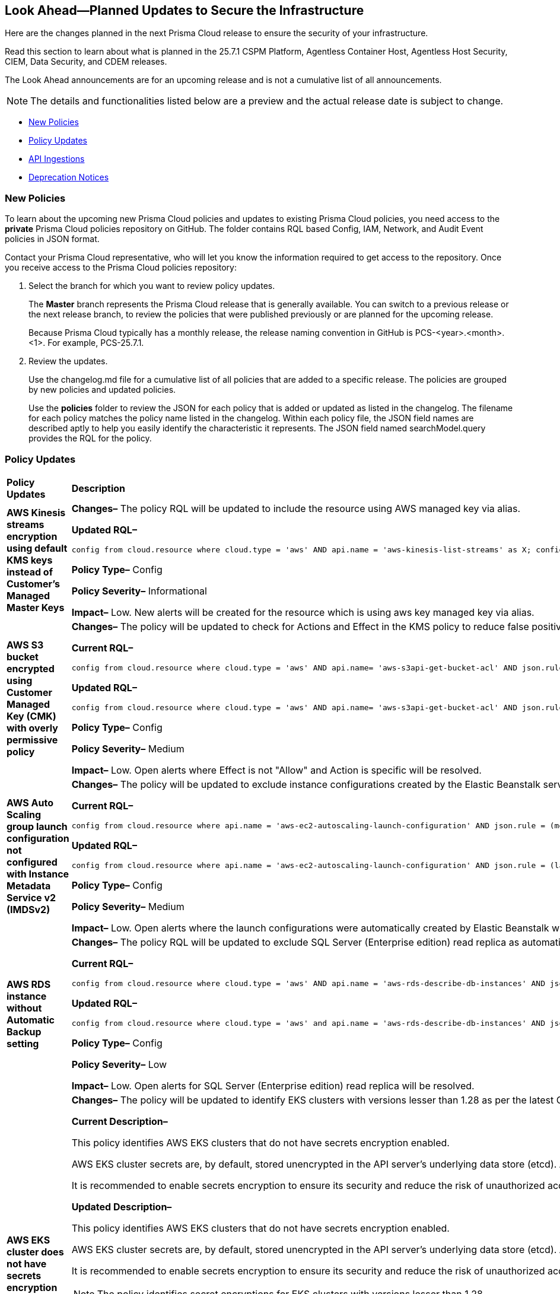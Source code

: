 == Look Ahead—Planned Updates to Secure the Infrastructure

Here are the changes planned in the next Prisma Cloud release to ensure the security of your infrastructure.

Read this section to learn about what is planned in the 25.7.1 CSPM Platform, Agentless Container Host, Agentless Host Security, CIEM, Data Security, and CDEM releases. 

The Look Ahead announcements are for an upcoming release and is not a cumulative list of all announcements.

[NOTE]
====
The details and functionalities listed below are a preview and the actual release date is subject to change.
====

* <<new-policies>>
* <<policy-updates>>
* <<api-ingestions>>
* <<deprecation-notices>>

//There are currently no API ingestions or Policy Updates in the pipeline for 25.7.1.


[#new-policies] 
=== New Policies

To learn about the upcoming new Prisma Cloud policies and updates to existing Prisma Cloud policies, you need access to the *private* Prisma Cloud policies repository on GitHub. The folder contains RQL based Config, IAM, Network, and Audit Event policies in JSON format. 

Contact your Prisma Cloud representative, who will let you know the information required to get access to the repository. Once you receive access to the Prisma Cloud policies repository:

. Select the branch for which you want to review policy updates.
+
The *Master* branch represents the Prisma Cloud release that is generally available. You can switch to a previous release or the next release branch, to review the policies that were published previously or are planned for the upcoming release.
+
Because Prisma Cloud typically has a monthly release, the release naming convention in GitHub is PCS-<year>.<month>.<1>. For example, PCS-25.7.1.

. Review the updates.
+
Use the changelog.md file for a cumulative list of all policies that are added to a specific release. The policies are grouped by new policies and updated policies.
+
Use the *policies* folder to review the JSON for each policy that is added or updated as listed in the changelog. The filename for each policy matches the policy name listed in the changelog. Within each policy file, the JSON field names are described aptly to help you easily identify the characteristic it represents. The JSON field named searchModel.query provides the RQL for the policy.


[#policy-updates]
=== Policy Updates

[cols="40%a,60%a"]
|===
|*Policy Updates*
|*Description*


//2+|*Policy Updates—Metadata*

|*AWS Kinesis streams encryption using default KMS keys instead of Customer's Managed Master Keys*
//RLP-156182

|*Changes–* The policy RQL will be updated to include the resource using AWS managed key via alias.

*Updated RQL–*
----
config from cloud.resource where cloud.type = 'aws' AND api.name = 'aws-kinesis-list-streams' as X; config from cloud.resource where api.name = 'aws-kms-get-key-rotation-status' as Y; filter '(($.Y.keyMetadata.keyManager equals AWS and $.Y.key.keyArn equals $.X.keyId) or $.X.keyId contains "alias/aws/") and $.X.encryptionType equals KMS'; show X;
----

*Policy Type–* Config 

*Policy Severity–* Informational

*Impact–* Low. New alerts will be created for the resource which is using aws key managed key via alias.



|*AWS S3 bucket encrypted using Customer Managed Key (CMK) with overly permissive policy*
//RLP-156319

|*Changes–* The policy will be updated to check for Actions and Effect in the KMS policy to reduce false positives.

*Current RQL–* 
----
config from cloud.resource where cloud.type = 'aws' AND api.name= 'aws-s3api-get-bucket-acl' AND json.rule = (sseAlgorithm contains "aws:kms" or sseAlgorithm contains "aws:kms:dsse") and kmsMasterKeyID exists as X; config from cloud.resource where api.name = 'aws-kms-get-key-rotation-status' AND json.rule = keyMetadata.keyState equals Enabled and keyMetadata.keyManager equals CUSTOMER and policies.default.Statement[?any((Principal.AWS equals * or Principal equals *)and Condition does not exist)] exists as Y; filter '$.X.kmsMasterKeyID contains $.Y.key.keyArn' ; show X;
----

*Updated RQL–*
----
config from cloud.resource where cloud.type = 'aws' AND api.name= 'aws-s3api-get-bucket-acl' AND json.rule = (sseAlgorithm contains "aws:kms" or sseAlgorithm contains "aws:kms:dsse") and kmsMasterKeyID exists as X; config from cloud.resource where api.name = 'aws-kms-get-key-rotation-status' AND json.rule = keyMetadata.keyState equals Enabled and keyMetadata.keyManager equals CUSTOMER and policies.default.Statement[?any(Effect equals Allow and (Principal.AWS equals * or Principal equals *) and Condition does not exist and (Action equals "*" or Action equal ignore case "kms:*"))] exists as Y; filter '$.X.kmsMasterKeyID contains $.Y.key.keyArn' ; show X;
----

*Policy Type–* Config 

*Policy Severity–* Medium

*Impact–* Low. Open alerts where Effect is not "Allow" and Action is specific will be resolved.


|*AWS Auto Scaling group launch configuration not configured with Instance Metadata Service v2 (IMDSv2)*
//RLP-156261

|*Changes–* The policy will be updated to exclude instance configurations created by the Elastic Beanstalk service where the IMDSv1 is deactivated.

*Current RQL–* 
----
config from cloud.resource where api.name = 'aws-ec2-autoscaling-launch-configuration' AND json.rule = (metadataOptions.httpEndpoint does not exist) or (metadataOptions.httpEndpoint equals "enabled" and metadataOptions.httpTokens equals "optional") as X; config from cloud.resource where api.name = 'aws-describe-auto-scaling-groups' as Y; filter ' $.X.launchConfigurationName equal ignore case $.Y.launchConfigurationName'; show X;
----

*Updated RQL–*
----
config from cloud.resource where api.name = 'aws-ec2-autoscaling-launch-configuration' AND json.rule = (launchConfigurationName does not start with "awseb" and launchConfigurationName does not contain "AWSEBAutoScalingLaunchConfiguration") and ((metadataOptions.httpEndpoint does not exist) or (metadataOptions.httpEndpoint equals "enabled" and metadataOptions.httpTokens equals "optional")) as X; config from cloud.resource where api.name = 'aws-describe-auto-scaling-groups' as Y; filter ' $.X.launchConfigurationName equal ignore case $.Y.launchConfigurationName'; show X;
----

*Policy Type–* Config 

*Policy Severity–* Medium

*Impact–* Low. Open alerts where the launch configurations were automatically created by Elastic Beanstalk where the IMDSv1 was deactivated, will be resolved.

|*AWS RDS instance without Automatic Backup setting*
//RLP-155976

|*Changes–* The policy RQL will be updated to exclude SQL Server (Enterprise edition) read replica as automatic backup can't be enabled for such instances.

*Current RQL–* 
----
config from cloud.resource where cloud.type = 'aws' AND api.name = 'aws-rds-describe-db-instances' AND json.rule = 'backupRetentionPeriod equals 0 or backupRetentionPeriod does not exist'
----

*Updated RQL–*
----
config from cloud.resource where cloud.type = 'aws' and api.name = 'aws-rds-describe-db-instances' AND json.rule = '(backupRetentionPeriod equals 0 or backupRetentionPeriod does not exist) and not(engine equal ignore case sqlserver-ee and statusInfos[*].statusType contains "read replication")'
----

*Policy Type–* Config 

*Policy Severity–* Low

*Impact–* Low. Open alerts for SQL Server (Enterprise edition) read replica will be resolved.


|*AWS EKS cluster does not have secrets encryption enabled*
//RLP-156100

|*Changes–* The policy will be updated to identify EKS clusters with versions lesser than 1.28 as per the latest CSP updates.

*Current Description–* 

This policy identifies AWS EKS clusters that do not have secrets encryption enabled.

AWS EKS cluster secrets are, by default, stored unencrypted in the API server's underlying data store (etcd). Anyone with direct access to etcd or with API access can retrieve or modify the secrets. Using secrets encryption for your Amazon EKS cluster allows you to protect sensitive information such as passwords and API keys using Kubernetes-native APIs.

It is recommended to enable secrets encryption to ensure its security and reduce the risk of unauthorized access or data breaches.

*Updated Description–*

This policy identifies AWS EKS clusters that do not have secrets encryption enabled. 

AWS EKS cluster secrets are, by default, stored unencrypted in the API server's underlying data store (etcd). Anyone with direct access to etcd or with API access can retrieve or modify the secrets. Using secrets encryption for your Amazon EKS cluster allows you to protect sensitive information such as passwords and API keys using Kubernetes-native APIs. 

It is recommended to enable secrets encryption to ensure its security and reduce the risk of unauthorized access or data breaches. 

NOTE: The policy identifies secret encryptions for EKS clusters with versions lesser than 1.28. 

*Current RQL–* 
----
config from cloud.resource where cloud.type = 'aws' AND api.name = 'aws-eks-describe-cluster' AND json.rule = encryptionConfig does not exist or (encryptionConfig exists and encryptionConfig[*].provider.keyArn does not exist and encryptionConfig[*].resources[*] does not contain secrets)
----

*Updated RQL–*
----
config from cloud.resource where cloud.type = 'aws' AND api.name = 'aws-eks-describe-cluster' AND json.rule = version is member of ( "1.25", "1.26", "1.27") and (encryptionConfig does not exist or (encryptionConfig exists and encryptionConfig[*].provider.keyArn does not exist and encryptionConfig[*].resources[*] does not contain secrets))
----

*Policy Type–* Config 

*Policy Severity–* Medium

*Impact–* Low. Open alerts for EKS clusters with versions higher than 1.27 will be resolved. 



|*Azure SQL server public network access setting is enabled*
//RLP-156277

|*Changes–* The policy description and remediation steps will be updated to reflect the latest changes in Azure to ensure accurate remediation of flagged resources.

*Current Description–*

This policy identifies Azure SQL servers which have public network access setting enabled. Publicly accessible SQL servers are vulnerable to external threats with risk of unauthorized access or may remotely exploit any vulnerabilities. It is recommended to configure the SQL servers with IP-based strict server-level firewall rules or virtual-network rules or private endpoints so that servers are accessible only to restricted entities.

*Updated Description–*

This policy identifies Azure SQL servers which have public network access setting enabled. Publicly accessible SQL servers are vulnerable to external threats with risk of unauthorized access or may remotely exploit any vulnerabilities. It is recommended to disable public network access to the Azure SQL servers and use private endpoints or virtual network service endpoints to secure connectivity.

|*Azure SQL server using insecure TLS version*
//RLP-156262

|*Changes–* The policy RQL will be updated to eliminate the check for "NONE" since it now defaults to using version 1.2 or 1.3 in accordance with the latest CSP updates.

*Current RQL–* 
----
config from cloud.resource where cloud.type = 'azure' AND api.name = 'azure-sql-server-list' AND json.rule = ['sqlServer'].['properties.state'] equal ignore case "Ready" and (['sqlServer'].['properties.minimalTlsVersion'] equal ignore case "None" or ['sqlServer'].['properties.minimalTlsVersion'] equals "1.0" or ['sqlServer'].['properties.minimalTlsVersion'] equals "1.1")
----

*Updated RQL–*
----
config from cloud.resource where cloud.type = 'azure' AND api.name = 'azure-sql-server-list' AND json.rule = ['sqlServer'].['properties.state'] equal ignore case "Ready" and (['sqlServer'].['properties.minimalTlsVersion'] equals "1.0" or ['sqlServer'].['properties.minimalTlsVersion'] equals "1.1")
----

*Policy Type–* Config 

*Policy Severity–* Low

*Impact–* Low. Open alerts where minimalTlsVersion is set to "NONE" will be resolved.


|*Azure Front Door Web application firewall (WAF) policy rule for Remote Command Execution is disabled*
//RLP-156263

|*Changes–* The policy name and description will be updated as per the CSP updates.

*Current Name–*

Azure Front Door Web application firewall (WAF) policy rule for Remote Command Execution is disabled

*Updated Name–*

Azure Front Door (Classic) Web application firewall (WAF) policy rule for Remote Command Execution is disabled

*Current Description–* 

This policy identifies Azure Front Door Web application firewall (WAF) policies that have the Remote Command Execution rule disabled. It is recommended to define the criteria in the WAF policy with the rule ‘Remote Command Execution (944240)’ under managed rules to help in detecting and mitigating Log4j vulnerability. 
For details see: 
https://www.microsoft.com/security/blog/2021/12/11/guidance-for-preventing-detecting-and-hunting-for-cve-2021-44228-log4j-2-exploitation/ 

*Updated Description–*

This policy identifies Azure Front Door (Classic) Web application firewall (WAF) policies that have the Remote Command Execution rule disabled. It is recommended to define the criteria in the WAF policy with the rule ‘Remote Command Execution (944240)’ under managed rules to help in detecting and mitigating Log4j vulnerability. 
For details see: 
https://www.microsoft.com/security/blog/2021/12/11/guidance-for-preventing-detecting-and-hunting-for-cve-2021-44228-log4j-2-exploitation/ 

*Impact–* None. This change will not affect the functionality of the policy. 

*Impact on Alerts–* None.


|*Azure Microsoft Defender for Cloud automatic provisioning of log Analytics agent for Azure VMs is set to Off*
//RLP-156201

|*Changes–* The policy will be deleted as Azure has deprecated the https://learn.microsoft.com/en-us/azure/defender-for-cloud/prepare-deprecation-log-analytics-mma-agent[Log Analytic Agent].

*Impact–* All alerts will be resolved as Policy Deleted.

|===


[#api-ingestions]
=== API Ingestions

[cols="50%a,50%a"]
|===
|*Service*
|*API Details*

|tt:[Update] *Amazon API Gateway*
//RLP-156118

|*aws-apigatewayv2-stage*

The API will be updated to ingest an additional `apidId` attribute.

No additional permissions are required.


|*Azure Container Apps*
//RLP-156126

|*azure-app-container-apps*

Additional permissions required:

* `microsoft.app/containerapps/read`
* `microsoft.app/containerapps/authconfigs/read`

The Reader role includes the permissions.


|*Azure Container Apps*
//RLP-156125

|*azure-app-container-apps-managed-environment*

Additional permission required:

* `Microsoft.app/managedenvironments/read`

The Reader role includes the permission.


|*Azure Fluid Relay*
//RLP-156123

|*azure-fluid-relay-server*

Additional permission required:

* `Microsoft.FluidRelay/fluidRelayServers/read`

The Reader role includes the permission.


|*Azure Web PubSub Service*
//RLP-156120

|*azure-signalrservice-web-pub-sub-diagnostic-settings*

Additional permissions required:

* `Microsoft.SignalRService/WebPubSub/read`
* `Microsoft.Insights/DiagnosticSettings/Read`

The Reader role includes the permissions.


|*OCI IAM*
//RLP-155561

|*oci-iam-tag-default*

Additional permission required:

* `TAG_DEFAULT_INSPECT`

The Reader role includes the permission.

|===


[#deprecation-notices]
=== Deprecation Notices

[cols="35%a,10%a,10%a,45%a"]
|===

|*Deprecated Endpoints or Parameters*
|*Deprecated Release*
|*Sunset Release*
|*Replacement Endpoints*

|tt:[*Asset Trendline and Compliance APIs*]
//PCS-4515, PCS-4556

It is recommended that you start using the Asset Inventory and Compliance Summary APIs once they're available since they provide the latest snapshot of data. The Asset Trendline and Compliance APIs listed have been deprecated. They will remain accessible until 25.9.1, ensuring you get ample time for a smooth transition to use the Asset Inventory and Compliance Summary APIs to get the latest state.

//new apis - still lga? - https://docs.prismacloud.io/en/enterprise-edition/assets/pdf/asset-inventory-compliance-api-documentation.pdf

*Asset Trendline*

* https://pan.dev/prisma-cloud/api/cspm/asset-inventory-trend-v-3/
* https://pan.dev/prisma-cloud/api/cspm/asset-inventory-trend-v-2/

*Compliance*

* https://pan.dev/prisma-cloud/api/cspm/post-compliance-posture-trend-v-2/
* https://pan.dev/prisma-cloud/api/cspm/get-compliance-posture-trend-v-2/
* https://pan.dev/prisma-cloud/api/cspm/get-compliance-posture-trend-for-standard-v-2/
* https://pan.dev/prisma-cloud/api/cspm/post-compliance-posture-trend-for-standard-v-2/
* https://pan.dev/prisma-cloud/api/cspm/get-compliance-posture-trend-for-requirement-v-2/
* https://pan.dev/prisma-cloud/api/cspm/post-compliance-posture-trend-for-requirement-v-2/


|25.4.1

|25.9.1

|Will be provided in an upcoming release.

|tt:[*Audit Logs API*]
//RLP-151119

Starting from November 2024, you must transition to the new Audit Logs API. Prisma Cloud will provide a migration period of six months after which the https://pan.dev/prisma-cloud/api/cspm/rl-audit-logs/[current API] will be deprecated.

Once the deprecation period is over, you will have access to only the new API with pagination and filter support.

|24.11.1

|25.6.1

|https://pan.dev/prisma-cloud/api/cspm/get-audit-logs/[POST /audit/api/v1/log]


|tt:[*Prisma Cloud CSPM REST API for Compliance Posture*]

//RLP-120514, RLP-145823, Abinaya - They are not planning to sunset the APIs anytime soon and they want the sunset column to be left blank.

* https://pan.dev/prisma-cloud/api/cspm/get-compliance-posture/[get /compliance/posture]
* https://pan.dev/prisma-cloud/api/cspm/post-compliance-posture/[post /compliance/posture]
* https://pan.dev/prisma-cloud/api/cspm/get-compliance-posture-trend/[get /compliance/posture/trend]
* https://pan.dev/prisma-cloud/api/cspm/post-compliance-posture-trend/[post /compliance/posture/trend]
* https://pan.dev/prisma-cloud/api/cspm/get-compliance-posture-trend-for-standard/[get /compliance/posture/trend/{complianceId}]
* https://pan.dev/prisma-cloud/api/cspm/post-compliance-posture-trend-for-standard/[post /compliance/posture/trend/{complianceId}]
* https://pan.dev/prisma-cloud/api/cspm/get-compliance-posture-trend-for-requirement/[get /compliance/posture/trend/{complianceId}/{requirementId}]
* https://pan.dev/prisma-cloud/api/cspm/post-compliance-posture-trend-for-requirement/[post /compliance/posture/trend/{complianceId}/{requirementId}]
* https://pan.dev/prisma-cloud/api/cspm/get-compliance-posture-for-standard/[get /compliance/posture/{complianceId}]
* https://pan.dev/prisma-cloud/api/cspm/post-compliance-posture-for-standard/[post /compliance/posture/{complianceId}]
* https://pan.dev/prisma-cloud/api/cspm/get-compliance-posture-for-requirement/[get /compliance/posture/{complianceId}/{requirementId}]
* https://pan.dev/prisma-cloud/api/cspm/post-compliance-posture-for-requirement/[post /compliance/posture/{complianceId}/{requirementId}]

tt:[*Prisma Cloud CSPM REST API for Asset Explorer and Reports*]

* https://pan.dev/prisma-cloud/api/cspm/save-report/[post /report]
* https://pan.dev/prisma-cloud/api/cspm/get-resource-scan-info/[get /resource/scan_info]
* https://pan.dev/prisma-cloud/api/cspm/post-resource-scan-info/[post /resource/scan_info]

tt:[*Prisma Cloud CSPM REST API for Asset Inventory*]

* https://pan.dev/prisma-cloud/api/cspm/asset-inventory-v-2/[get /v2/inventory]
* https://pan.dev/prisma-cloud/api/cspm/post-method-for-asset-inventory-v-2/[post /v2/inventory]
* https://pan.dev/prisma-cloud/api/cspm/asset-inventory-trend-v-2/[get /v2/inventory/trend]
* https://pan.dev/prisma-cloud/api/cspm/post-method-asset-inventory-trend-v-2/[post /v2/inventory/trend]


|23.10.1

|NA

|tt:[*Prisma Cloud CSPM REST API for Compliance Posture*]

* https://pan.dev/prisma-cloud/api/cspm/get-compliance-posture-v-2/[get /v2/compliance/posture]
* https://pan.dev/prisma-cloud/api/cspm/post-compliance-posture-v-2/[post /v2/compliance/posture]
* https://pan.dev/prisma-cloud/api/cspm/get-compliance-posture-trend-v-2/[get /v2/compliance/posture/trend]
* https://pan.dev/prisma-cloud/api/cspm/post-compliance-posture-trend-v-2/[post /compliance/posture/trend]
* https://pan.dev/prisma-cloud/api/cspm/get-compliance-posture-trend-for-standard-v-2/[get /v2/compliance/posture/trend/{complianceId}]
* https://pan.dev/prisma-cloud/api/cspm/post-compliance-posture-trend-for-standard-v-2/[post /v2/compliance/posture/trend/{complianceId}]
* https://pan.dev/prisma-cloud/api/cspm/get-compliance-posture-trend-for-requirement-v-2/[get /v2/compliance/posture/trend/{complianceId}/{requirementId}]
* https://pan.dev/prisma-cloud/api/cspm/post-compliance-posture-trend-for-requirement-v-2/[post /v2/compliance/posture/trend/{complianceId}/{requirementId}]
* https://pan.dev/prisma-cloud/api/cspm/get-compliance-posture-for-standard-v-2/[get /v2/compliance/posture/{complianceId}]
* https://pan.dev/prisma-cloud/api/cspm/post-compliance-posture-for-standard-v-2/[post /v2/compliance/posture/{complianceId}]
* https://pan.dev/prisma-cloud/api/cspm/get-compliance-posture-for-requirement-v-2/[get /v2/compliance/posture/{complianceId}/{requirementId}]
* https://pan.dev/prisma-cloud/api/cspm/post-compliance-posture-for-requirement-v-2/[post /v2/compliance/posture/{complianceId}/{requirementId}]

tt:[*Prisma Cloud CSPM REST API for Asset Explorer and Reports*]

* https://pan.dev/prisma-cloud/api/cspm/save-report-v-2/[post /v2/report]
* https://pan.dev/prisma-cloud/api/cspm/get-resource-scan-info-v-2/[get /v2/resource/scan_info]
* https://pan.dev/prisma-cloud/api/cspm/post-resource-scan-info-v-2/[post /v2/resource/scan_info]

tt:[*Prisma Cloud CSPM REST API for Asset Inventory*]

* https://pan.dev/prisma-cloud/api/cspm/asset-inventory-v-3/[get /v3/inventory]
* https://pan.dev/prisma-cloud/api/cspm/post-method-for-asset-inventory-v-3/[post /v3/inventory]
* https://pan.dev/prisma-cloud/api/cspm/asset-inventory-trend-v-3/[get /v3/inventory/trend]
* https://pan.dev/prisma-cloud/api/cspm/post-method-asset-inventory-trend-v-3/[post /v3/inventory/trend]

|tt:[*Asset Explorer APIs*]
//RLP-139337
|24.8.1
|NA

|The `accountGroup` response parameter was introduced in error and is now deprecated for Get Asset - https://pan.dev/prisma-cloud/api/cspm/get-asset-details-by-id/[GET - uai/v1/asset] API endpoint.


|tt:[*Deprecation of End Timestamp in Config Search*]
//RLP-126583, suset release TBD
| - 
| - 
|The end timestamp in the date selector for Config Search will soon be deprecated after which it will be ignored for all existing RQLs. You will only need to choose a start timestamp without having to specify the end timestamp.

|tt:[*Prisma Cloud CSPM REST API for Alerts*]
//RLP-25031, RLP-25937

Some Alert API request parameters and response object properties are now deprecated.

Query parameter `risk.grade` is deprecated for the following requests:

*  `GET /alert`
*  `GET /v2/alert`
*  `GET /alert/policy` 

Request body parameter `risk.grade` is deprecated for the following requests:

*  `POST /alert`
*  `POST /v2/alert`
*  `POST /alert/policy`

Response object property `riskDetail` is deprecated for the following requests:

*  `GET /alert`
*  `POST /alert`
*  `GET /alert/policy`
*  `POST /alert/policy`
*  `GET /alert/{id}`
*  `GET /v2/alert`
*  `POST /v2/alert`

Response object property `risk.grade.options` is deprecated for the following request:

* `GET /filter/alert/suggest`

| -
| -
| NA

|===